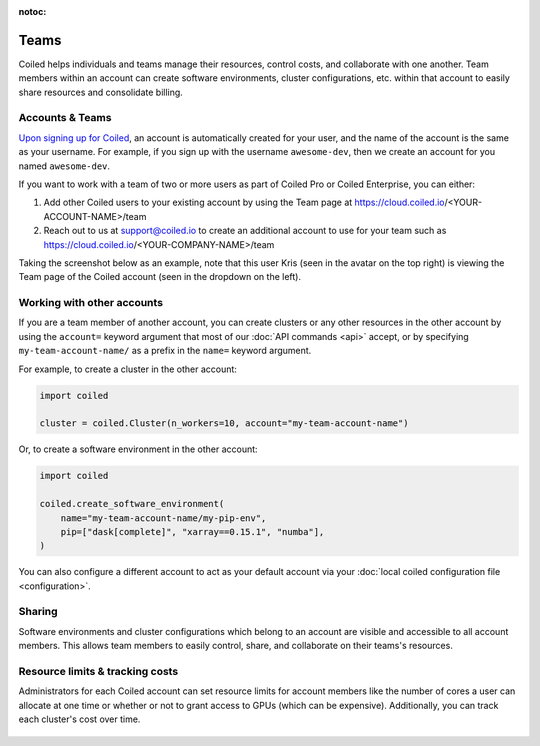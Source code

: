 :notoc:

=====
Teams
=====

Coiled helps individuals and teams manage their resources, control costs, and
collaborate with one another. Team members within an account can create software
environments, cluster configurations, etc. within that account to easily share
resources and consolidate billing.

Accounts & Teams
----------------

`Upon signing up for Coiled <https://cloud.coiled.io/signup>`_, an account is
automatically created for your user, and the name of the account is the same as
your username. For example, if you sign up with the username ``awesome-dev``,
then we create an account for you named ``awesome-dev``.

If you want to work with a team of two or more users as part of Coiled Pro or
Coiled Enterprise, you can either:

1. Add other Coiled users to your existing account by using the Team page at
   https://cloud.coiled.io/<YOUR-ACCOUNT-NAME>/team

2. Reach out to us at support@coiled.io to create an additional account to use
   for your team such as https://cloud.coiled.io/<YOUR-COMPANY-NAME>/team

Taking the screenshot below as an example, note that this user Kris (seen in the
avatar on the top right) is viewing the Team page of the Coiled account (seen in
the dropdown on the left).

.. figure:: images/team-management.png

Working with other accounts
---------------------------

If you are a team member of another account, you can create clusters or any
other resources in the other account by using the ``account=`` keyword argument
that most of our :doc:`API commands <api>` accept, or by specifying
``my-team-account-name/`` as a prefix in the ``name=`` keyword argument.

For example, to create a cluster in the other account:

.. code-block:: python

   import coiled

   cluster = coiled.Cluster(n_workers=10, account="my-team-account-name")

Or, to create a software environment in the other account:

.. code-block:: python

   import coiled

   coiled.create_software_environment(
       name="my-team-account-name/my-pip-env",
       pip=["dask[complete]", "xarray==0.15.1", "numba"],
   )

You can also configure a different account to act as your default account via
your :doc:`local coiled configuration file <configuration>`.


Sharing
-------

Software environments and cluster configurations which belong to an account are
visible and accessible to all account members. This allows team members to
easily control, share, and collaborate on their teams's resources.


Resource limits & tracking costs
--------------------------------

Administrators for each Coiled account can set resource limits for account
members like the number of cores a user can allocate at one time or whether or
not to grant access to GPUs (which can be expensive). Additionally, you can
track each cluster's cost over time.

.. figure:: images/clusters-table.png
